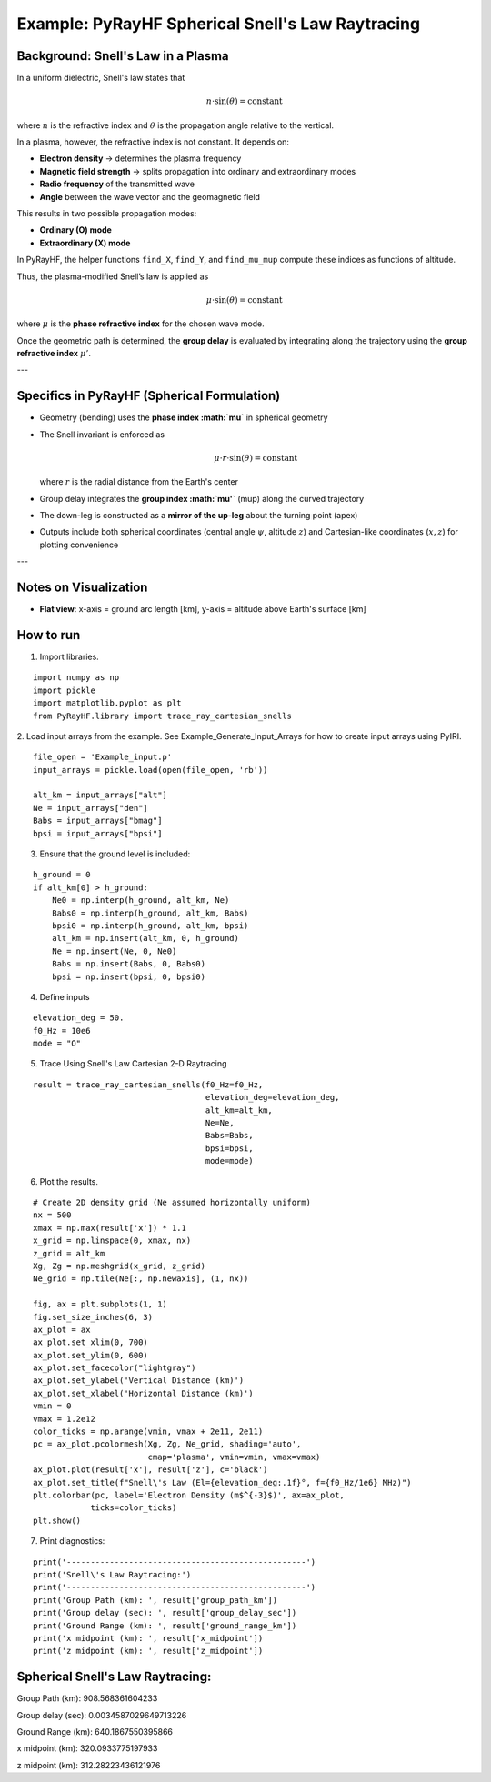 Example: PyRayHF Spherical Snell's Law Raytracing
=================================================

Background: Snell's Law in a Plasma
-----------------------------------

In a uniform dielectric, Snell's law states that

.. math::

   n \cdot \sin(\theta) = \text{constant}

where :math:`n` is the refractive index and :math:`\theta` is the propagation angle relative to the vertical.

In a plasma, however, the refractive index is not constant. It depends on:

- **Electron density** → determines the plasma frequency
- **Magnetic field strength** → splits propagation into ordinary and extraordinary modes
- **Radio frequency** of the transmitted wave
- **Angle** between the wave vector and the geomagnetic field

This results in two possible propagation modes:

- **Ordinary (O) mode**
- **Extraordinary (X) mode**

In PyRayHF, the helper functions ``find_X``, ``find_Y``, and ``find_mu_mup`` compute these indices as functions of altitude.

Thus, the plasma-modified Snell’s law is applied as

.. math::

   \mu \cdot \sin(\theta) = \text{constant}

where :math:`\mu` is the **phase refractive index** for the chosen wave mode.

Once the geometric path is determined, the **group delay** is evaluated by integrating along the trajectory using the **group refractive index** :math:`\mu'`.

---

Specifics in PyRayHF (Spherical Formulation)
--------------------------------------------

- Geometry (bending) uses the **phase index :math:`\mu`** in spherical geometry
- The Snell invariant is enforced as

  .. math::

     \mu \cdot r \cdot \sin(\theta) = \text{constant}

  where :math:`r` is the radial distance from the Earth's center
- Group delay integrates the **group index :math:`\mu'`** (mup) along the curved trajectory
- The down-leg is constructed as a **mirror of the up-leg** about the turning point (apex)
- Outputs include both spherical coordinates (central angle :math:`\psi`, altitude :math:`z`) and Cartesian-like coordinates (:math:`x, z`) for plotting convenience

---

Notes on Visualization
----------------------

- **Flat view**: x-axis = ground arc length [km], y-axis = altitude above Earth's surface [km]


How to run
----------

1. Import libraries.

::

    import numpy as np
    import pickle
    import matplotlib.pyplot as plt
    from PyRayHF.library import trace_ray_cartesian_snells


2. Load input arrays from the example.
See Example_Generate_Input_Arrays for how to create input arrays using PyIRI.

::

    file_open = 'Example_input.p'
    input_arrays = pickle.load(open(file_open, 'rb'))

    alt_km = input_arrays["alt"]
    Ne = input_arrays["den"]
    Babs = input_arrays["bmag"]
    bpsi = input_arrays["bpsi"]

3. Ensure that the ground level is included:

::

    h_ground = 0
    if alt_km[0] > h_ground:
        Ne0 = np.interp(h_ground, alt_km, Ne)
        Babs0 = np.interp(h_ground, alt_km, Babs)
        bpsi0 = np.interp(h_ground, alt_km, bpsi)
        alt_km = np.insert(alt_km, 0, h_ground)
        Ne = np.insert(Ne, 0, Ne0)
        Babs = np.insert(Babs, 0, Babs0)
        bpsi = np.insert(bpsi, 0, bpsi0)

4. Define inputs

::

    elevation_deg = 50.
    f0_Hz = 10e6
    mode = "O"

5. Trace Using Snell's Law Cartesian 2-D Raytracing

::

    result = trace_ray_cartesian_snells(f0_Hz=f0_Hz,
                                        elevation_deg=elevation_deg,
                                        alt_km=alt_km,
                                        Ne=Ne,
                                        Babs=Babs,
                                        bpsi=bpsi,
                                        mode=mode)

6. Plot the results.

::

    # Create 2D density grid (Ne assumed horizontally uniform)
    nx = 500
    xmax = np.max(result['x']) * 1.1
    x_grid = np.linspace(0, xmax, nx)
    z_grid = alt_km
    Xg, Zg = np.meshgrid(x_grid, z_grid)
    Ne_grid = np.tile(Ne[:, np.newaxis], (1, nx))

    fig, ax = plt.subplots(1, 1)
    fig.set_size_inches(6, 3)
    ax_plot = ax
    ax_plot.set_xlim(0, 700)
    ax_plot.set_ylim(0, 600)
    ax_plot.set_facecolor("lightgray")
    ax_plot.set_ylabel('Vertical Distance (km)')
    ax_plot.set_xlabel('Horizontal Distance (km)')
    vmin = 0
    vmax = 1.2e12
    color_ticks = np.arange(vmin, vmax + 2e11, 2e11)
    pc = ax_plot.pcolormesh(Xg, Zg, Ne_grid, shading='auto',
                            cmap='plasma', vmin=vmin, vmax=vmax)
    ax_plot.plot(result['x'], result['z'], c='black')
    ax_plot.set_title(f"Snell\'s Law (El={elevation_deg:.1f}°, f={f0_Hz/1e6} MHz)")
    plt.colorbar(pc, label='Electron Density (m$^{-3}$)', ax=ax_plot,
                ticks=color_ticks)
    plt.show()


.. image:: figures/Spherical_Snells_Law.png
    :width: 400px
    :align: center
    :alt: Snells Law.

7. Print diagnostics:

::

    print('--------------------------------------------------')
    print('Snell\'s Law Raytracing:')
    print('--------------------------------------------------')
    print('Group Path (km): ', result['group_path_km'])
    print('Group delay (sec): ', result['group_delay_sec'])
    print('Ground Range (km): ', result['ground_range_km'])
    print('x midpoint (km): ', result['x_midpoint'])
    print('z midpoint (km): ', result['z_midpoint'])


Spherical Snell's Law Raytracing:
---------------------------------
Group Path (km):  908.568361604233

Group delay (sec):  0.0034587029649713226

Ground Range (km):  640.1867550395866

x midpoint (km):  320.0933775197933

z midpoint (km):  312.28223436121976
